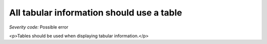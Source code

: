 ===============================
All tabular information should use a table
===============================

*Severity code:* Possible error

.. php:class:: tabularDataIsInTable

<p>Tables should be used when displaying tabular information.</p>
